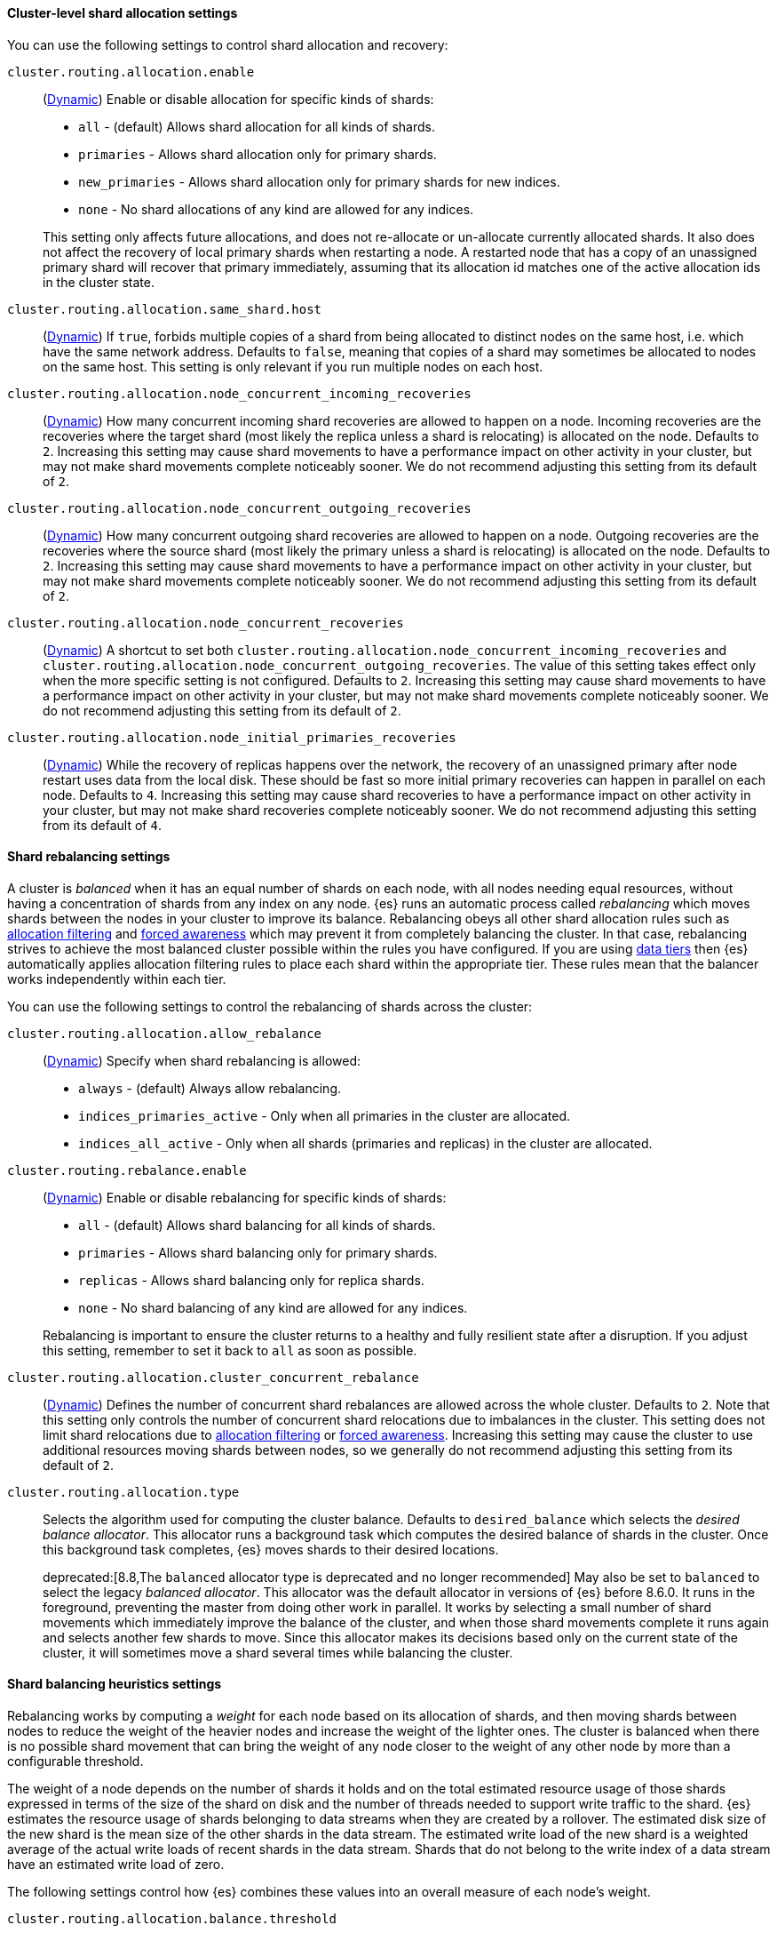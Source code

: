 [[cluster-shard-allocation-settings]]
==== Cluster-level shard allocation settings

You can use the following settings to control shard allocation and recovery:

[[cluster-routing-allocation-enable]]
`cluster.routing.allocation.enable`::
+
--
(<<dynamic-cluster-setting,Dynamic>>)
Enable or disable allocation for specific kinds of shards:

* `all` -             (default) Allows shard allocation for all kinds of shards.
* `primaries` -       Allows shard allocation only for primary shards.
* `new_primaries` -   Allows shard allocation only for primary shards for new indices.
* `none` -            No shard allocations of any kind are allowed for any indices.

This setting only affects future allocations, and does not re-allocate or un-allocate currently allocated shards.
It also does not affect the recovery of local primary shards when
restarting a node. A restarted node that has a copy of an unassigned primary
shard will recover that primary immediately, assuming that its allocation id matches
one of the active allocation ids in the cluster state.

--

[[cluster-routing-allocation-same-shard-host]]
`cluster.routing.allocation.same_shard.host`::
      (<<dynamic-cluster-setting,Dynamic>>)
      If `true`, forbids multiple copies of a shard from being allocated to
      distinct nodes on the same host, i.e. which have the same network
      address. Defaults to `false`, meaning that copies of a shard may
      sometimes be allocated to nodes on the same host. This setting is only
      relevant if you run multiple nodes on each host.

`cluster.routing.allocation.node_concurrent_incoming_recoveries`::
     (<<dynamic-cluster-setting,Dynamic>>)
     How many concurrent incoming shard recoveries are allowed to happen on a
     node. Incoming recoveries are the recoveries where the target shard (most
     likely the replica unless a shard is relocating) is allocated on the node.
     Defaults to `2`. Increasing this setting may cause shard movements to have
     a performance impact on other activity in your cluster, but may not make
     shard movements complete noticeably sooner. We do not recommend adjusting
     this setting from its default of `2`.

`cluster.routing.allocation.node_concurrent_outgoing_recoveries`::
     (<<dynamic-cluster-setting,Dynamic>>)
     How many concurrent outgoing shard recoveries are allowed to happen on a
     node. Outgoing recoveries are the recoveries where the source shard (most
     likely the primary unless a shard is relocating) is allocated on the node.
     Defaults to `2`. Increasing this setting may cause shard movements to have
     a performance impact on other activity in your cluster, but may not make
     shard movements complete noticeably sooner. We do not recommend adjusting
     this setting from its default of `2`.

`cluster.routing.allocation.node_concurrent_recoveries`::
     (<<dynamic-cluster-setting,Dynamic>>)
     A shortcut to set both
     `cluster.routing.allocation.node_concurrent_incoming_recoveries` and
     `cluster.routing.allocation.node_concurrent_outgoing_recoveries`. The
     value of this setting takes effect only when the more specific setting is
     not configured.  Defaults to `2`. Increasing this setting may cause shard
     movements to have a performance impact on other activity in your cluster,
     but may not make shard movements complete noticeably sooner. We do not
     recommend adjusting this setting from its default of `2`.

`cluster.routing.allocation.node_initial_primaries_recoveries`::
     (<<dynamic-cluster-setting,Dynamic>>)
     While the recovery of replicas happens over the network, the recovery of
     an unassigned primary after node restart uses data from the local disk.
     These should be fast so more initial primary recoveries can happen in
     parallel on each node. Defaults to `4`. Increasing this setting may cause
     shard recoveries to have a performance impact on other activity in your
     cluster, but may not make shard recoveries complete noticeably sooner. We
     do not recommend adjusting this setting from its default of `4`.

[[shards-rebalancing-settings]]
==== Shard rebalancing settings

A cluster is _balanced_ when it has an equal number of shards on each node, with
all nodes needing equal resources, without having a concentration of shards from
any index on any node. {es} runs an automatic process called _rebalancing_ which
moves shards between the nodes in your cluster to improve its balance.
Rebalancing obeys all other shard allocation rules such as
<<cluster-shard-allocation-filtering,allocation filtering>> and
<<forced-awareness,forced awareness>> which may prevent it from completely
balancing the cluster. In that case, rebalancing strives to achieve the most
balanced cluster possible within the rules you have configured. If you are using
<<data-tiers,data tiers>> then {es} automatically applies allocation filtering
rules to place each shard within the appropriate tier. These rules mean that the
balancer works independently within each tier.

You can use the following settings to control the rebalancing of shards across
the cluster:

`cluster.routing.allocation.allow_rebalance`::
+
--
(<<dynamic-cluster-setting,Dynamic>>)
Specify when shard rebalancing is allowed:


* `always` -                    (default) Always allow rebalancing.
* `indices_primaries_active` -  Only when all primaries in the cluster are allocated.
* `indices_all_active` -        Only when all shards (primaries and replicas) in the cluster are allocated.
--

`cluster.routing.rebalance.enable`::
+
--
(<<dynamic-cluster-setting,Dynamic>>)
Enable or disable rebalancing for specific kinds of shards:

* `all` -         (default) Allows shard balancing for all kinds of shards.
* `primaries` -   Allows shard balancing only for primary shards.
* `replicas` -    Allows shard balancing only for replica shards.
* `none` -        No shard balancing of any kind are allowed for any indices.

Rebalancing is important to ensure the cluster returns to a healthy and fully
resilient state after a disruption. If you adjust this setting, remember to set
it back to `all` as soon as possible.
--

`cluster.routing.allocation.cluster_concurrent_rebalance`::
(<<dynamic-cluster-setting,Dynamic>>)
Defines the number of concurrent shard rebalances are allowed across the whole
cluster. Defaults to `2`. Note that this setting only controls the number of
concurrent shard relocations due to imbalances in the cluster. This setting
does not limit shard relocations due to
<<cluster-shard-allocation-filtering,allocation filtering>> or
<<forced-awareness,forced awareness>>. Increasing this setting may cause the
cluster to use additional resources moving shards between nodes, so we
generally do not recommend adjusting this setting from its default of `2`.

`cluster.routing.allocation.type`::
+
--
Selects the algorithm used for computing the cluster balance. Defaults to
`desired_balance` which selects the _desired balance allocator_. This allocator
runs a background task which computes the desired balance of shards in the
cluster. Once this background task completes, {es} moves shards to their
desired locations.

deprecated:[8.8,The `balanced` allocator type is deprecated and no longer recommended]
May also be set to `balanced` to select the legacy _balanced allocator_. This
allocator was the default allocator in versions of {es} before 8.6.0. It runs
in the foreground, preventing the master from doing other work in parallel. It
works by selecting a small number of shard movements which immediately improve
the balance of the cluster, and when those shard movements complete it runs
again and selects another few shards to move. Since this allocator makes its
decisions based only on the current state of the cluster, it will sometimes
move a shard several times while balancing the cluster.
--

[[shards-rebalancing-heuristics]]
==== Shard balancing heuristics settings

Rebalancing works by computing a _weight_ for each node based on its allocation
of shards, and then moving shards between nodes to reduce the weight of the
heavier nodes and increase the weight of the lighter ones. The cluster is
balanced when there is no possible shard movement that can bring the weight of
any node closer to the weight of any other node by more than a configurable
threshold.

The weight of a node depends on the number of shards it holds and on the total
estimated resource usage of those shards expressed in terms of the size of the
shard on disk and the number of threads needed to support write traffic to the
shard. {es} estimates the resource usage of shards belonging to data streams
when they are created by a rollover. The estimated disk size of the new shard
is the mean size of the other shards in the data stream. The estimated write
load of the new shard is a weighted average of the actual write loads of recent
shards in the data stream. Shards that do not belong to the write index of a
data stream have an estimated write load of zero.

The following settings control how {es} combines these values into an overall
measure of each node's weight.

`cluster.routing.allocation.balance.threshold`::
(float, <<dynamic-cluster-setting,Dynamic>>)
The minimum improvement in weight which triggers a rebalancing shard movement.
Defaults to `1.0f`. Raising this value will cause {es} to stop rebalancing
shards sooner, leaving the cluster in a more unbalanced state.

`cluster.routing.allocation.balance.shard`::
(float, <<dynamic-cluster-setting,Dynamic>>)
Defines the weight factor for the total number of shards allocated to each node.
Defaults to `0.45f`. Raising this value increases the tendency of {es} to
equalize the total number of shards across nodes ahead of the other balancing
variables.

`cluster.routing.allocation.balance.index`::
(float, <<dynamic-cluster-setting,Dynamic>>)
Defines the weight factor for the number of shards per index allocated to each
node. Defaults to `0.55f`. Raising this value increases the tendency of {es} to
equalize the number of shards of each index across nodes ahead of the other
balancing variables.

`cluster.routing.allocation.balance.disk_usage`::
(float, <<dynamic-cluster-setting,Dynamic>>)
Defines the weight factor for balancing shards according to their predicted disk
size in bytes. Defaults to `2e-11f`. Raising this value increases the tendency
of {es} to equalize the total disk usage across nodes ahead of the other
balancing variables.

`cluster.routing.allocation.balance.write_load`::
(float, <<dynamic-cluster-setting,Dynamic>>)
Defines the weight factor for the write load of each shard, in terms of the
estimated number of indexing threads needed by the shard. Defaults to `10.0f`.
Raising this value increases the tendency of {es} to equalize the total write
load across nodes ahead of the other balancing variables.

[NOTE]
====
* If you have a large cluster, it may be unnecessary to keep it in
a perfectly balanced state at all times. It is less resource-intensive for the
cluster to operate in a somewhat unbalanced state rather than to perform all
the shard movements needed to achieve the perfect balance. If so, increase the
value of `cluster.routing.allocation.balance.threshold` to define the
acceptable imbalance between nodes. For instance, if you have an average of 500
shards per node and can accept a difference of 5% (25 typical shards) between
nodes, set `cluster.routing.allocation.balance.threshold` to `25`.

* We do not recommend adjusting the values of the heuristic weight factor
settings. The default values work well in all reasonable clusters. Although
different values may improve the current balance in some ways, it is possible
that they will create unexpected problems in the future or prevent it from
gracefully handling an unexpected disruption.

* Regardless of the result of the balancing algorithm, rebalancing might
not be allowed due to allocation rules such as forced awareness and allocation
filtering. Use the <<cluster-allocation-explain>> API to explain the current
allocation of shards.
====
